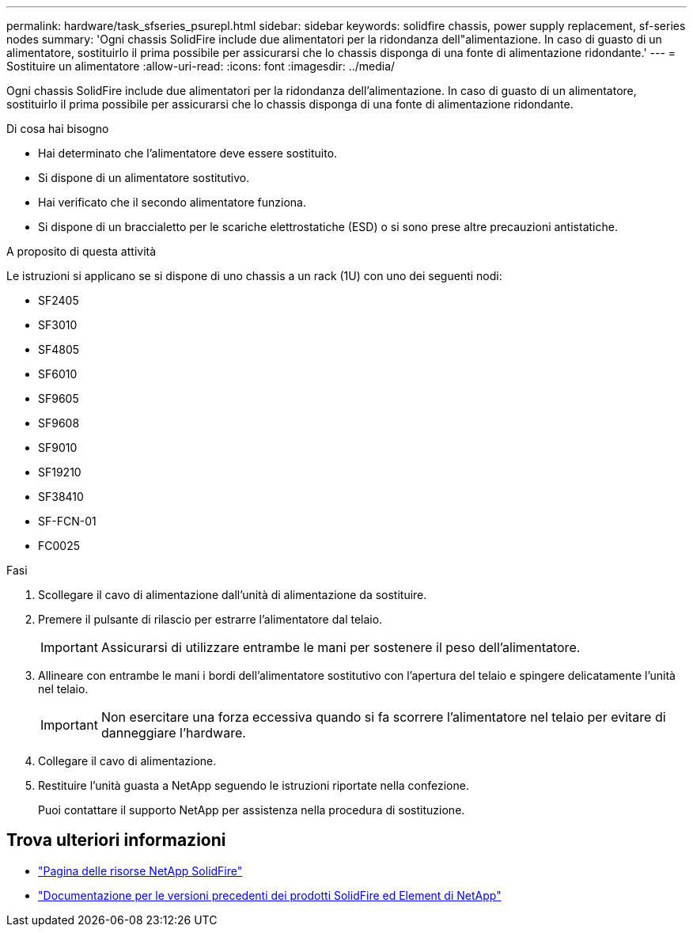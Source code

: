 ---
permalink: hardware/task_sfseries_psurepl.html 
sidebar: sidebar 
keywords: solidfire chassis, power supply replacement, sf-series nodes 
summary: 'Ogni chassis SolidFire include due alimentatori per la ridondanza dell"alimentazione. In caso di guasto di un alimentatore, sostituirlo il prima possibile per assicurarsi che lo chassis disponga di una fonte di alimentazione ridondante.' 
---
= Sostituire un alimentatore
:allow-uri-read: 
:icons: font
:imagesdir: ../media/


[role="lead"]
Ogni chassis SolidFire include due alimentatori per la ridondanza dell'alimentazione. In caso di guasto di un alimentatore, sostituirlo il prima possibile per assicurarsi che lo chassis disponga di una fonte di alimentazione ridondante.

.Di cosa hai bisogno
* Hai determinato che l'alimentatore deve essere sostituito.
* Si dispone di un alimentatore sostitutivo.
* Hai verificato che il secondo alimentatore funziona.
* Si dispone di un braccialetto per le scariche elettrostatiche (ESD) o si sono prese altre precauzioni antistatiche.


.A proposito di questa attività
Le istruzioni si applicano se si dispone di uno chassis a un rack (1U) con uno dei seguenti nodi:

* SF2405
* SF3010
* SF4805
* SF6010
* SF9605
* SF9608
* SF9010
* SF19210
* SF38410
* SF-FCN-01
* FC0025


.Fasi
. Scollegare il cavo di alimentazione dall'unità di alimentazione da sostituire.
. Premere il pulsante di rilascio per estrarre l'alimentatore dal telaio.
+

IMPORTANT: Assicurarsi di utilizzare entrambe le mani per sostenere il peso dell'alimentatore.

. Allineare con entrambe le mani i bordi dell'alimentatore sostitutivo con l'apertura del telaio e spingere delicatamente l'unità nel telaio.
+

IMPORTANT: Non esercitare una forza eccessiva quando si fa scorrere l'alimentatore nel telaio per evitare di danneggiare l'hardware.

. Collegare il cavo di alimentazione.
. Restituire l'unità guasta a NetApp seguendo le istruzioni riportate nella confezione.
+
Puoi contattare il supporto NetApp per assistenza nella procedura di sostituzione.





== Trova ulteriori informazioni

* https://www.netapp.com/data-storage/solidfire/documentation/["Pagina delle risorse NetApp SolidFire"^]
* https://docs.netapp.com/sfe-122/topic/com.netapp.ndc.sfe-vers/GUID-B1944B0E-B335-4E0B-B9F1-E960BF32AE56.html["Documentazione per le versioni precedenti dei prodotti SolidFire ed Element di NetApp"^]

